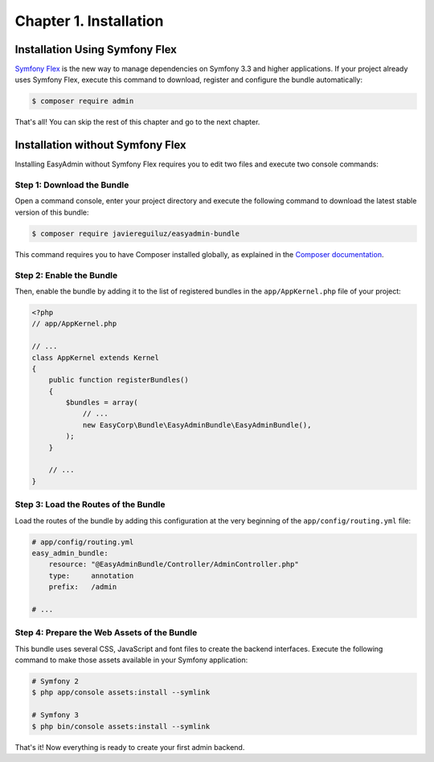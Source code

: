 Chapter 1. Installation
=======================

Installation Using Symfony Flex
-------------------------------

`Symfony Flex`_ is the new way to manage dependencies on Symfony 3.3 and higher
applications. If your project already uses Symfony Flex, execute this command to
download, register and configure the bundle automatically:

.. code-block:: terminal

    $ composer require admin

That's all! You can skip the rest of this chapter and go to the next chapter.

Installation without Symfony Flex
---------------------------------

Installing EasyAdmin without Symfony Flex requires you to edit two files and
execute two console commands:

Step 1: Download the Bundle
~~~~~~~~~~~~~~~~~~~~~~~~~~~

Open a command console, enter your project directory and execute the
following command to download the latest stable version of this bundle:

.. code-block:: terminal

    $ composer require javiereguiluz/easyadmin-bundle

This command requires you to have Composer installed globally, as explained
in the `Composer documentation`_.

Step 2: Enable the Bundle
~~~~~~~~~~~~~~~~~~~~~~~~~

Then, enable the bundle by adding it to the list of registered bundles in the
``app/AppKernel.php`` file of your project:

.. code-block:: php

    <?php
    // app/AppKernel.php

    // ...
    class AppKernel extends Kernel
    {
        public function registerBundles()
        {
            $bundles = array(
                // ...
                new EasyCorp\Bundle\EasyAdminBundle\EasyAdminBundle(),
            );
        }

        // ...
    }

Step 3: Load the Routes of the Bundle
~~~~~~~~~~~~~~~~~~~~~~~~~~~~~~~~~~~~~

Load the routes of the bundle by adding this configuration at the very beginning
of the ``app/config/routing.yml`` file:

.. code-block:: yaml

    # app/config/routing.yml
    easy_admin_bundle:
        resource: "@EasyAdminBundle/Controller/AdminController.php"
        type:     annotation
        prefix:   /admin

    # ...

Step 4: Prepare the Web Assets of the Bundle
~~~~~~~~~~~~~~~~~~~~~~~~~~~~~~~~~~~~~~~~~~~~

This bundle uses several CSS, JavaScript and font files to create the backend
interfaces. Execute the following command to make those assets available in your
Symfony application:

.. code-block:: terminal

    # Symfony 2
    $ php app/console assets:install --symlink

    # Symfony 3
    $ php bin/console assets:install --symlink

That's it! Now everything is ready to create your first admin backend.

.. _`Symfony Flex`: https://github.com/symfony/flex
.. _`Composer documentation`: https://getcomposer.org/doc/00-intro.md
